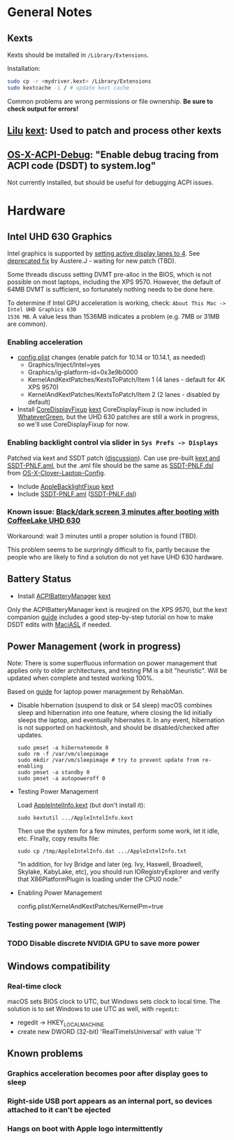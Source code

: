 * General Notes
** Kexts
Kexts should be installed in =/Library/Extensions=.

Installation:
#+BEGIN_SRC sh
  sudo cp -r <mydriver.kext> /Library/Extensions
  sudo kextcache -i / # update kext cache
#+END_SRC

Common problems are wrong permissions or file ownership.
*Be sure to check output for errors!*
** [[https://github.com/acidanthera/Lilu][Lilu]] [[file:kexts/Lilu.kext][kext]]: Used to patch and process other kexts
** [[https://github.com/RehabMan/OS-X-ACPI-Debug][OS-X-ACPI-Debug]]: "Enable debug tracing from ACPI code (DSDT) to system.log"
Not currently installed, but should be useful for debugging ACPI issues.
* Hardware
** Intel UHD 630 Graphics
Intel graphics is supported by [[https://www.tonymacx86.com/threads/solved-uhd-630-either-not-booting-or-no-acceleration-on-dell-xps-15-9570-4k.261101/page-7#post-1821091][setting active display lanes to 4]].
See [[https://www.tonymacx86.com/threads/fix-coffee-lake-intel-uhd-graphics-630-on-macos-mojave-kernel-panic-due-to-divide-by-zero.261687/][deprecated fix]] by Austere.J - waiting for new patch (TBD).

Some threads discuss setting DVMT pre-alloc in the BIOS, which is not possible on most laptops,
including the XPS 9570. However, the default of 64MB DVMT is sufficient, so fortunately nothing
needs to be done here.

To determine if Intel GPU acceleration is working, check: =About This Mac -> Intel UHD Graphics 630
1536 MB=. A value less than 1536MB indicates a problem (e.g. 7MB or 31MB are common).
*** Enabling acceleration
- [[file:CLOVER/config.plist][config.plist]] changes (enable patch for 10.14 or 10.14.1, as needed)
  - Graphics/Inject/Intel=yes
  - Graphics/ig-platform-id=0x3e9b0000
  - KernelAndKextPatches/KextsToPatch/Item 1 (4 lanes - default for 4K XPS 9570)
  - KernelAndKextPatches/KextsToPatch/Item 2 (2 lanes - disabled by default)
- Install [[https://github.com/PMheart/CoreDisplayFixup][CoreDisplayFixup]] [[file:kexts/CoreDisplayFixup.kext][kext]]
  CoreDisplayFixup is now included in [[https://github.com/acidanthera/WhateverGreen][WhateverGreen]], but the UHD 630 patches are still a work in
  progress, so we'll use CoreDisplayFixup for now.
*** Enabling backlight control via slider in =Sys Prefs -> Displays=
Patched via kext and SSDT patch ([[https://www.tonymacx86.com/threads/guide-laptop-backlight-control-using-applebacklightfixup-kext.218222/][discussion]]).  Can use pre-built [[https://bitbucket.org/RehabMan/applebacklightfixup/downloads/][kext and SSDT-PNLF.aml]], but the
 .aml file should be the same as [[https://github.com/RehabMan/OS-X-Clover-Laptop-Config/blob/master/hotpatch/SSDT-PNLF.dsl][SSDT-PNLF.dsl]] from [[https://github.com/RehabMan/OS-X-Clover-Laptop-Config][OS-X-Clover-Laptop-Config]].
- Include [[https://github.com/RehabMan/AppleBacklightFixup][AppleBacklightFixup]] [[file:kexts/AppleBacklightFixup.kext][kext]]
- Include [[file:CLOVER/ACPI/patched/SSDT-PNLF.aml][SSDT-PNLF.aml]] ([[file:CLOVER/ACPI/patched/SSDT-PNLF.dsl][SSDT-PNLF.dsl]])
*** Known issue: [[https://www.tonymacx86.com/threads/bug-black-screen-3-minutes-after-booting-coffeelake-uhd-630.261131/][Black/dark screen 3 minutes after booting with CoffeeLake UHD 630]]
Workaround: wait 3 minutes until a proper solution is found (TBD).

This problem seems to be surpringly difficult to fix, partly because the people who are likely to
find a solution do not yet have UHD 630 hardware.
** Battery Status
- Install [[https://github.com/RehabMan/OS-X-ACPI-Battery-Driver][ACPIBatteryManager]] [[file:kexts/ACPIBatteryManager.kext][kext]]

Only the ACPIBatteryManager kext is reuqired on the XPS 9570, but the kext companion [[https://www.tonymacx86.com/threads/guide-how-to-patch-dsdt-for-working-battery-status.116102/][guide]] includes
a good step-by-step tutorial on how to make DSDT edits with [[https://bitbucket.org/RehabMan/os-x-maciasl-patchmatic/downloads/][MaciASL]] if needed.
** Power Management (work in progress)
Note: There is some superfluous information on power management that applies only to older
architectures, and testing PM is a bit "heuristic". Will be updated when complete and tested working
100%.

Based on [[https://www.tonymacx86.com/threads/guide-native-power-management-for-laptops.175801/][guide]] for laptop power management by RehabMan.

- Disable hibernation (suspend to disk or S4 sleep)
  macOS combines sleep and hibernation into one feature, where closing the lid initially sleeps the
  laptop, and eventually hibernates it. In any event, hibernation is not supported on hackintosh,
  and should be disabled/checked after updates.

  : sudo pmset -a hibernatemode 0
  : sudo rm -f /var/vm/sleepimage
  : sudo mkdir /var/vm/sleepimage # try to prevent update from re-enabling
  : sudo pmset -a standby 0
  : sudo pmset -a autopoweroff 0

- Testing Power Management

  Load [[file:tools/AppleIntelInfo.kext][AppleIntelInfo.kext]] (but don't install it):

  : sudo kextutil .../AppleIntelInfo.kext

  Then use the system for a few minutes, perform some work, let it idle, etc.
  Finally, copy results file:

  : sudo cp /tmp/AppleIntelInfo.dat .../AppleIntelInfo.txt

  "In addition, for Ivy Bridge and later (eg. Ivy, Haswell, Broadwell, Skylake, KabyLake, etc), you
  should run IORegistryExplorer and verify that X86PlatformPlugin is loading under the CPU0 node."

- Enabling Power Management

  config.plist/KernelAndKextPatches/KernelPm=true
*** Testing power management (WIP)
*** TODO Disable discrete NVIDIA GPU to save more power
** Windows compatibility
*** Real-time clock
macOS sets BIOS clock to UTC, but Windows sets clock to local time. The solution is to set Windows
to use UTC as well, with =regedit=:

  - regedit -> HKEY_LOCAL_MACHINE\SYSTEM\CurrentControlSet\Control\TimeZoneInformation
  - create new DWORD (32-bit) 'RealTimeIsUniversal' with value '1'
** Known problems
*** Graphics acceleration becomes poor after display goes to sleep
*** Right-side USB port appears as an internal port, so devices attached to it can't be ejected
*** Hangs on boot with Apple logo intermittently
